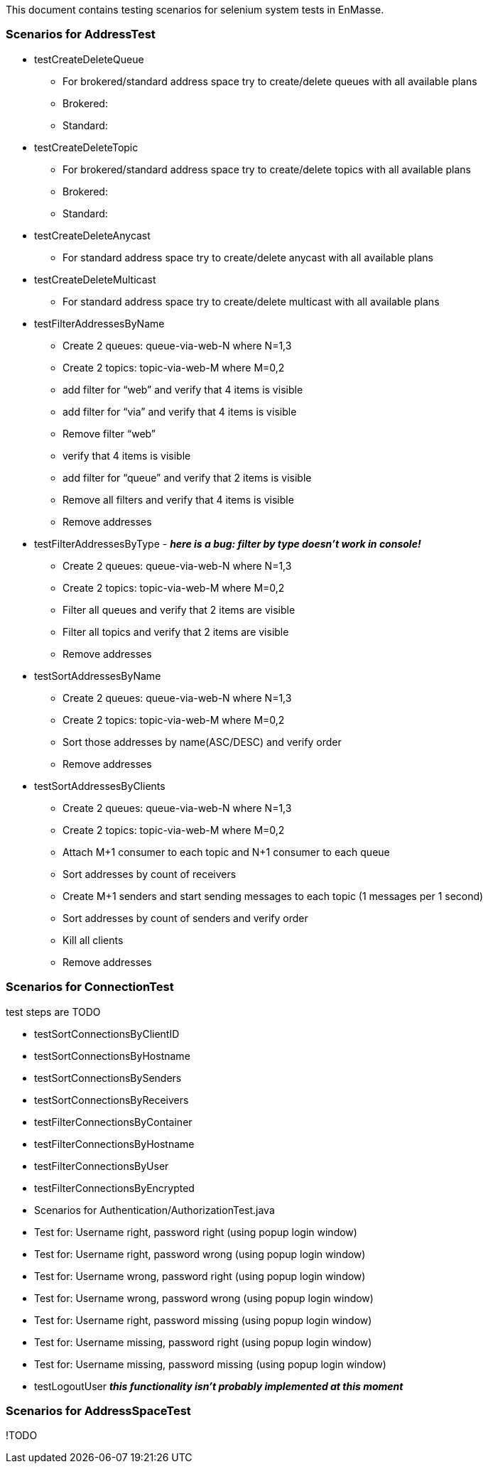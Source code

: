 This document contains testing scenarios for selenium system tests in EnMasse.

=== Scenarios for AddressTest
* testCreateDeleteQueue
- For brokered/standard address space try to create/delete queues with all available plans
- Brokered:
- Standard:

* testCreateDeleteTopic
- For brokered/standard address space try to create/delete topics with all available plans
- Brokered:
- Standard:

* testCreateDeleteAnycast
- For standard address space try to create/delete anycast with all available plans

* testCreateDeleteMulticast
- For standard address space try to create/delete multicast with all available plans

* testFilterAddressesByName
- Create 2 queues: queue-via-web-N where N=1,3
- Create 2 topics: topic-via-web-M where M=0,2
- add filter for “web” and verify that 4 items is visible
- add filter for “via” and verify that 4 items is visible
- Remove filter “web”
- verify that 4 items is visible
- add filter for “queue” and verify that 2 items is visible
- Remove all filters and verify that 4 items is visible
- Remove addresses

* testFilterAddressesByType - *_here is a bug: filter by type doesn’t work in console!_*
- Create 2 queues: queue-via-web-N where N=1,3
- Create 2 topics: topic-via-web-M where M=0,2
- Filter all queues and verify that 2 items are visible
- Filter all topics and verify that 2 items are visible
- Remove addresses

* testSortAddressesByName
- Create 2 queues: queue-via-web-N where N=1,3
- Create 2 topics: topic-via-web-M where M=0,2
- Sort those addresses by name(ASC/DESC) and verify order
- Remove addresses

* testSortAddressesByClients
- Create 2 queues: queue-via-web-N where N=1,3
- Create 2 topics: topic-via-web-M where M=0,2
- Attach M+1 consumer to each topic and N+1 consumer to each queue
- Sort addresses by count of receivers
- Create M+1 senders and start sending messages to each topic (1 messages per 1 second)
- Sort addresses by count of senders and verify order
- Kill all clients
- Remove addresses

=== Scenarios for ConnectionTest
test steps are TODO

* testSortConnectionsByClientID
* testSortConnectionsByHostname
* testSortConnectionsBySenders
* testSortConnectionsByReceivers
* testFilterConnectionsByContainer
* testFilterConnectionsByHostname
* testFilterConnectionsByUser
* testFilterConnectionsByEncrypted
* Scenarios for Authentication/AuthorizationTest.java
* Test for: Username right, password right (using popup login window)
* Test for: Username right, password wrong (using popup login window)
* Test for: Username wrong, password right (using popup login window)
* Test for: Username wrong, password wrong (using popup login window)
* Test for: Username right, password missing (using popup login window)
* Test for: Username missing, password right (using popup login window)
* Test for: Username missing, password missing (using popup login window)
* testLogoutUser *_this functionality isn't probably implemented at this moment_*

=== Scenarios for AddressSpaceTest
!TODO